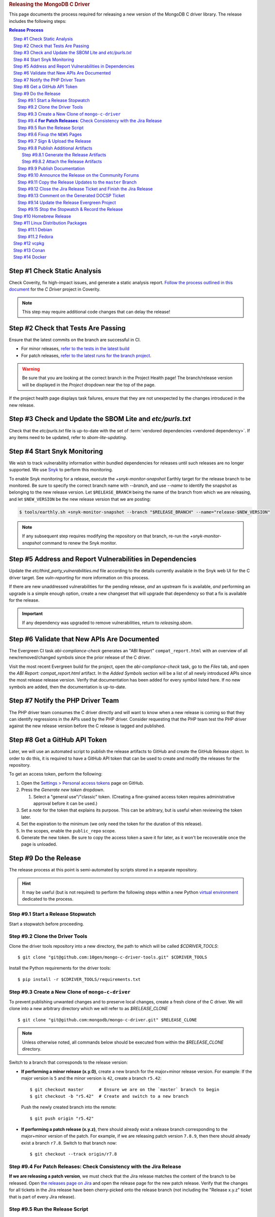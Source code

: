 .. title:: Releasing the MongoDB C Driver
.. rubric:: Releasing the MongoDB C Driver
.. The use of "rubric" here is to give the page a title header that does
   not effect the section numbering, which we use to enumerate the steps of the
   process. This page is not included directly in a visible toctree, and is instead
   linked manually with a :doc: role. If this page is included in a visible toctree, then
   the top-level sections would be inlined into the toctree in an unintuitive manner.

This page documents the process required for releasing a new version of the
MongoDB C driver library. The release includes the following steps:

.. sectnum::
   :prefix: Step #
.. contents:: Release Process

.. _latest-build: https://spruce.mongodb.com/commits/mongo-c-driver
.. _evg-release: https://spruce.mongodb.com/commits/mongo-c-driver-latest-release
.. _evg-release-settings: https://spruce.mongodb.com/project/mongo-c-driver-latest-release/settings/general
.. _snyk: https://app.snyk.io


Check Static Analysis
#####################

Check Coverity, fix high-impact issues, and generate a static analysis report.
`Follow the process outlined in this document`__ for the *C Driver* project in
Coverity.

__ https://docs.google.com/document/d/1rkFL8ymbkc0k8Apky9w5pTPbvKRm68wj17mPJt2_0yo

.. note::

   This step may require additional code changes that can delay the release!


Check that Tests Are Passing
############################

Ensure that the latest commits on the branch are successful in CI.

- For minor releases, `refer to the tests in the latest build <latest-build_>`_
- For patch releases, `refer to the latest runs for the branch project <evg-release_>`_.

.. warning::

   Be sure that you are looking at the correct branch in the Project Health
   page! The branch/release version will be displayed in the *Project* dropdown
   near the top of the page.

If the project health page displays task failures, ensure that they are not
unexpected by the changes introduced in the new release.


.. _releasing.sbom:

Check and Update the SBOM Lite and `etc/purls.txt`
##################################################

Check that the `etc/purls.txt` file is up-to-date with the set of
:term:`vendored dependencies <vendored dependency>`. If any items need to be
updated, refer to `sbom-lite-updating`.

.. _releasing.snyk:

Start Snyk Monitoring
#####################

We wish to track vulnerability information within bundled dependencies for
releases until such releases are no longer supported. We use Snyk_ to perform
this monitoring.

.. seealso:: `snyk scanning` for information on how Snyk is used

.. program:: +snyk-monitor-snapshot

To enable Snyk monitoring for a release, execute the `+snyk-monitor-snapshot`
Earthly target for the release branch to be monitored. Be sure to specify the
correct branch name with `--branch`, and use `--name` to identify the snapshot
as belonging to the new release version. Let ``$RELEASE_BRANCH`` being the name
of the branch from which we are releasing, and let ``$NEW_VERSION`` be the new
release version that we are posting:

.. code-block:: console

   $ tools/earthly.sh +snyk-monitor-snapshot --branch "$RELEASE_BRANCH" --name="release-$NEW_VERSION"

.. note::

   If any subsequent step requires modifying the repository on that branch,
   re-run the `+snyk-monitor-snapshot` command to renew the Snyk monitor.

.. _releasing.vuln-report:

Address and Report Vulnerabilities in Dependencies
##################################################

Update the `etc/third_party_vulnerabilities.md` file according to the details
currently available in the Snyk web UI for the C driver target. See
`vuln-reporting` for more information on this process.

If there are new unaddressed vulnerabilities for the pending release, *and* an
upstream fix is available, *and* performing an upgrade is a simple enough
option, create a new changeset that will upgrade that dependency so that a fix
is available for the release.

.. important::

   If any dependency was upgraded to remove vulnerabilities, return to
   `releasing.sbom`.


Validate that New APIs Are Documented
#####################################

The Evergreen CI task *abi-compliance-check* generates an "ABI Report"
``compat_report.html`` with an overview of all new/removed/changed symbols since
the prior release of the C driver.

Visit the most recent Evergreen build for the project, open the
*abi-compliance-check* task, go to the *Files* tab, and open the *ABI Report:
compat_report.html* artifact. In the *Added Symbols* section will be a list of
all newly introduced APIs since the most release release version. Verify that
documentation has been added for every symbol listed here. If no new symbols are
added, then the documentation is up-to-date.


Notify the PHP Driver Team
##########################

The PHP driver team consumes the C driver directly and will want to know when a
new release is coming so that they can identify regressions in the APIs used by
the PHP driver. Consider requesting that the PHP team test the PHP driver
against the new release version before the C release is tagged and published.


.. _release.github-token:

Get a GitHub API Token
######################

Later, we will use an automated script to publish the release artifacts to
GitHub and create the GitHub Release object. In order to do this, it is required
to have a GitHub API token that can be used to create and modify the releases
for the repository.

To get an access token, perform the following:

1. Open the `Settings > Personal access tokens`__ page on GitHub.
2. Press the *Generate new token* dropdown.

   1. Select a "general use"/\ "classic" token. (Creating a fine-grained access
      token requires administrative approval before it can be used.)

3. Set a *note* for the token that explains its purpose. This can be arbitrary,
   but is useful when reviewing the token later.
4. Set the expiration to the minimum (we only need the token for the duration of
   this release).
5. In the scopes, enable the ``public_repo`` scope.
6. Generate the new token. Be sure to copy the access token a save it for later,
   as it won't be recoverable once the page is unloaded.

__ https://github.com/settings/tokens

.. XXX: The following applies to fine-grained access tokens. Not sure if these work yet?

   1. Open the `Settings > Personal access tokens`__ page on GitHub.
   2. Press the *Generate new token* dropdown.

      1. Select a "Find-grained, repo-scoped" token. The general use token is also
         acceptable but is very coarse and not as restricted.

   3. Set a token name. This can be arbitrary, but would be best to refer to the
      purpose so that it can be recognized later.
   4. Set the expiration to the minimum (we only need the token for the duration of
      this release).
   5. Set the *Resource owner* to **mongodb** (**mongodb** refers to the GitHub
      organization that owns the repository that will contain the release. A
      personal account resource owner will only have access to the personal
      repositories.)
   6. Under *Repository access* choose "Only select repositories".
   7. In the repository selection dropdown, select ``mongodb/mongo-c-driver``.
   8. Under *Permissions > Repository permissions*, set the access level on
      *Contents* to *Read and write*. This will allow creating releases and
      publishing release artifacts. No other permissions need to be modified.
      (Selecting this permission may also enable the *Metadata* permission; this is
      normal.)


Do the Release
##############

.. highlight:: console
.. default-role:: bash

The release process at this point is semi-automated by scripts stored in a
separate repository.

.. hint::

   It may be useful (but is not required) to perform the following steps within
   a new Python `virtual environment`__ dedicated to the process.

__ https://docs.python.org/3/library/venv.html


.. _do.stopwatch:

Start a Release Stopwatch
*************************

Start a stopwatch before proceeding.


Clone the Driver Tools
**********************

Clone the driver tools repository into a new directory, the path to which will be
called `$CDRIVER_TOOLS`::

   $ git clone "git@github.com:10gen/mongo-c-driver-tools.git" $CDRIVER_TOOLS

Install the Python requirements for the driver tools::

   $ pip install -r $CDRIVER_TOOLS/requirements.txt


Create a New Clone of ``mongo-c-driver``
****************************************

To prevent publishing unwanted changes and to preserve local changes, create a
fresh clone of the C driver. We will clone into a new arbitrary directory which
we will refer to as `$RELEASE_CLONE`\ ::

   $ git clone "git@github.com:mongodb/mongo-c-driver.git" $RELEASE_CLONE

.. note:: Unless otherwise noted, all commands below should be executed from within
   the `$RELEASE_CLONE` directory.

Switch to a branch that corresponds to the release version:

- **If performing a minor release (x.y.0)**, create a new branch for the
  major+minor release version. For example: If the major version is ``5`` and
  the minor version is ``42``, create a branch ``r5.42``::

      $ git checkout master      # Ensure we are on the `master` branch to begin
      $ git checkout -b "r5.42"  # Create and switch to a new branch

  Push the newly created branch into the remote::

      $ git push origin "r5.42"

- **If performing a patch release (x.y.z)**, there should already exist a
  release branch corresponding to the major+minor version of the patch. For
  example, if we are releasing patch version ``7.8.9``, then there should
  already exist a branch ``r7.8``. Switch to that branch now::

      $ git checkout --track origin/r7.8


**For Patch Releases**: Check Consistency with the Jira Release
***************************************************************

**If we are releasing a patch version**, we must check that the Jira release
matches the content of the branch to be released. Open
`the releases page on Jira <Jira releases_>`_ and open the release page for the new patch
release. Verify that the changes for all tickets in the Jira release have been
cherry-picked onto the release branch (not including the "Release x.y.z" ticket
that is part of every Jira release).

.. _Jira releases:
.. _jira-releases: https://jira.mongodb.org/projects/CDRIVER?selectedItem=com.atlassian.jira.jira-projects-plugin%3Arelease-page&status=unreleased


Run the Release Script
**********************

Start running the release script:

1. Let `$PREVIOUS_VERSION` be the prior ``x.y.z`` version of the C driver
   that was released.
2. Let `$NEW_VERSION` be the ``x.y.z`` version that we are releasing.
3. Run the Python script::

      $ python $CDRIVER_TOOLS/release.py release $PREVIOUS_VERSION $NEW_VERSION


Fixup the ``NEWS`` Pages
************************

Manually edit the `$RELEASE_CLONE/NEWS` and `$RELEASE_CLONE/src/libbson/NEWS`
files with details of the release. **Do NOT** commit any changes to these files
yet: That step will be handled automatically by the release script in the next
steps.


.. _do.upload:

Sign & Upload the Release
*************************

Run the ``release.py`` script to sign the release objects::

   $ python $CDRIVER_TOOLS/release.py sign

Let `$GITHUB_TOKEN` be the personal access token that was obtained from the
:ref:`release.github-token` step above. Use the token with the ``upload`` subcommand
to post the release to GitHub:

.. note:: This will create the public release object on GitHub!

.. note:: If this is a pre-release, add the `--pre` option to the `release.py upload` command below.

::

   $ python $CDRIVER_TOOLS/release.py upload $GITHUB_TOKEN

Update the ``VERSION_CURRENT`` file on the release branch::

   $ python $CDRIVER_TOOLS/release.py post_release_bump


Publish Additional Artifacts
****************************

.. note::

   This is currently a manual additional process, but may be automated to be
   part of the release scripts in the future.

We publish a release archive that contains a snapshot of the repository and some
additional metadata, along with an OpenPGP signature of that archive. This
archive is created using scripts in the C driver repository itself, not in
`$CDRIVER_TOOLS`.


.. _releasing.gen-archive:

Generate the Release Artifacts
==============================

The release artifacts are generated using :doc:`Earthly <earthly>`.
Specifically, it is generated using the :any:`+signed-release` target. Before
running :any:`+signed-release`, one will need to set up some environment that is
required for it to succeed:

1. :ref:`Authenticate with Artifactory <earthly.artifactory-auth>`
2. Set the Earthly secrets required for the :any:`+sign-file` and
   :any:`+sbom-download` targets.

Once these prerequesites are met, creating the release archive can be done using
the :any:`+signed-release` target. Let `$BRANCH` be the name of the Git branch
from which the release is being made::

   $ ./tools/earthly.sh --artifact +signed-release/dist dist --sbom_branch=$BRANCH --version=$NEW_VERSION

The above command will create a `dist/` directory in the working directory that
contains the release artifacts from the :any:`+signed-release/dist/` directory
artifact. The generated filenames are based on the
:any:`+signed-release --version` argument. The archive contenst come from the
Git tag corresponding to the specified version. The detached PGP signature is
the file with the `.asc` extension and corresponds to the archive file with the
same name without the `.asc` suffix.

.. code-block::
   :caption: Example :any:`+signed-release` output with `$NEW_VERSION="1.27.2"`

   $ ls dist/
   mongo-c-driver-1.27.2.tar.gz
   mongo-c-driver-1.27.2.tar.gz.asc

.. note::

   The public key that corresponds to the signature is available at
   https://pgp.mongodb.com/c-driver.pub


Attach the Release Artifacts
============================

In the :ref:`do.upload` step, a GitHub release was created. Navigate to that
GitHub release and edit the release to attach additional artifacts. Attach the
files from :any:`+signed-release/dist/` to the newly created release.


Publish Documentation
*********************

**If this is a stable release** (not a pre-release), publish the documentation
with the following command::

   $ python $CDRIVER_TOOLS/release.py docs $NEW_VERSION


Announce the Release on the Community Forums
********************************************

Open the `MongoDB Developer Community / Product & Driver Announcments`__ page on
the Community Forums and prepare a new post for the release.

__ https://www.mongodb.com/community/forums/c/announcements/35

To generate the release template text, use the following::

   $ python $CDRIVER_TOOLS/release.py announce -t community $NEW_VERSION

Update/fix-up the generated text for the new release and publish the new post.

.. seealso::

   `An example of a release announcment post`__

   __ https://www.mongodb.com/community/forums/t/mongodb-c-driver-1-24-0-released/232021


Copy the Release Updates to the ``master`` Branch
*************************************************

Create a new branch from the C driver ``master`` branch, which will be used to
publish a PR to merge the updates to the release files back into ``master``::

   $ git checkout master
   $ git checkout -b post-release-merge

(Here we have named the branch ``post-release-merge``, but the branch name is
arbitrary.)

Manually update the ``NEWS``, ``src/libbson/NEWS``, and ``VERSION_CURRENT``
files with the content from the release branch that we just published. Commit
these changes to the new branch.

Push this branch to your fork of the repository::

   $ git push git@github.com:$YOUR_GH_USERNAME/mongo-c-driver.git post-release-merge

Now `create a new GitHub Pull Request`__ to merge the ``post-release-merge``
changes back into the ``master`` branch.

__ https://github.com/mongodb/mongo-c-driver/pulls


.. _releasing.jira:

Close the Jira Release Ticket and Finish the Jira Release
*********************************************************

Return to the `Jira releases`_ page and open the release for the release
version. Close the *Release x.y.z* ticket that corresponds to the release and
"Release" that version in Jira, ensuring that the release date is correct. (Do
not use the "Build and Release" option)


Comment on the Generated DOCSP Ticket
*************************************

.. note:: This step is not applicable for patch releases.

After a **minor** or **major** release is released in Jira (done in the previous
step), a DOCSP "Update Compat Tables" ticket will be created automatically
(`example DOCSP ticket`__). Add a comment to the newly created ticket for the
release describing if there are any changes needed for the
`driver/server compatibility matrix`__ or the
`C language compatibility matix`__.

__ https://jira.mongodb.org/browse/DOCSP-39145
__ https://www.mongodb.com/docs/languages/c/c-driver/current/#mongodb-compatibility
__ https://www.mongodb.com/docs/languages/c/c-driver/current/#language-compatibility


Update the Release Evergreen Project
************************************

**For minor releases**, open the
`release project settings <evg-release-settings_>`_ and update the *Display
Name* and *Branch Name* to match the new major+minor release version.


Stop the Stopwatch & Record the Release
***************************************

Stop the stopwatch started at :ref:`do.stopwatch`. Record the the new release
details in the `C/C++ Release Info`__ sheet.

__ https://docs.google.com/spreadsheets/d/1yHfGmDnbA5-Qt8FX4tKWC5xk9AhzYZx1SKF4AD36ecY/edit#gid=0


Homebrew Release
################

.. note::

   This step requires a macOS machine. If you are not using macOS, ask in the
   ``#dbx-c-cxx`` channel for someone to do this step on your behalf.

**If this is a stable release**, update `the mongo-c-driver homebew formula`__. Let
`$ARCHIVE_URL` be the URL to the release tag's source archive on GitHub\ [#tar-url]_::

   $ brew bump-formula-pr mongo-c-driver --url $ARCHIVE_URL

__ https://github.com/Homebrew/homebrew-core/blob/master/Formula/m/mongo-c-driver.rb

.. [#tar-url] For example, the tagged archive for ``1.25.0`` is at https://github.com/mongodb/mongo-c-driver/archive/refs/tags/1.25.0.tar.gz


Linux Distribution Packages
###########################

.. ! NOTE: Updates to these instructions should be synchronized to the corresponding
   ! C++ release process documentation located in the "etc/releasing.md" file in the C++
   ! driver repository

Debian
******

.. seealso::

   The Debian packaging and releasing process are detailed on the :doc:`debian`
   page.

Fedora
******

After the changes for `CDRIVER-3957`__, the RPM spec file has been vendored into
the project; it needs to be updated periodically. The DBX C/C++ team does not
maintain the RPM spec file. These steps can be done once the RPM spec file is
updated (which will likely occur some time after the C driver is released).

__ https://jira.mongodb.org/browse/CDRIVER-3957

1. From the project's root directory, download the latest spec file::

      $ curl -L -o .evergreen/mongo-c-driver.spec https://src.fedoraproject.org/rpms/mongo-c-driver/raw/rawhide/f/mongo-c-driver.spec

2. Confirm that our spec patch applies to the new downstream spec::

      $ patch --dry-run -d .evergreen/etc -p0 -i spec.patch

3. If the patch command fails, rebase the patch on the new spec file.
4. For a new major release (e.g., 1.17.0, 1.18.0, etc.), then ensure that the
   patch updates the `up_version` to be the NEXT major version (e.g., when
   releasing 1.17.0, the spec patch should update `up_version`` to 1.18.0); this
   is necessary to ensure that the spec file matches the tarball created by the
   dist target; if this is wrong, then the `rpm-package-build` task will fail in
   the next step.
5. Additionally, ensure that any changes made on the release branch vis-a-vis
   the spec file are also replicated on the master or main branch.
6. Test the RPM build in Evergreen with a command such as the following::

      $ evergreen patch -p mongo-c-driver -v packaging -t rpm-package-build -f

7. There is no package upload step, since the downstream maintainer handles that
   and we only have the Evergreen task to ensure that we do not break the
   package build.
8. The same steps need to be executed on active release branches (e.g., r1.19),
   which can usually be accomplished via `git cherry-pick` and then resolving
   any minor conflict.


vcpkg
#####

To update the package in vcpkg, create an issue to update
`the mongo-c-driver manifest`__. To submit an issue, `follow the steps here`__
(`example issue`__).

Await a community PR to resolve the issue, or submit a new PR.

__ https://github.com/microsoft/vcpkg/blob/master/versions/m-/mongo-c-driver.json
__ https://github.com/microsoft/vcpkg/issues/new/choose
__ https://github.com/microsoft/vcpkg/issues/34855


Conan
#####

Create a new issue in the conan-center-index project to update `the recipe files
for the C driver package`__. To submit an issue, `follow the process
here`__ (`example issue`__)

Await a community PR to resolve the issue, or submit a new PR.

__ https://github.com/conan-io/conan-center-index/blob/master/recipes/mongo-c-driver/config.yml
__ https://github.com/conan-io/conan-center-index/issues/new/choose/
__ https://github.com/conan-io/conan-center-index/issues/20879


Docker
######

The C driver does not have its own container image, but it may be useful to
update the C driver used in the C++ container image build.

If the C driver is being released without a corresponding C++ driver release, consider
updating the mongo-cxx-driver container image files to use the newly released C driver
version. `Details for this process are documented here`__

__ https://github.com/mongodb/mongo-cxx-driver/blob/5f2077f98140ea656983ea5881de31d73bb3f735/etc/releasing.md#docker-image-build-and-publish

